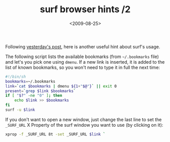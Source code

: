 #+TITLE: surf browser hints /2

#+DATE: <2009-08-25>

Following [[./surf-browser-hints.org][yesterday's post]], here is another useful hint about surf's usage.

The following script lists the available bookmarks (from =~/.bookmarks= file) and let's you pick one using =dmenu=. If a new link is inserted, it is added to the list of known bookmarks, so you won't need to type it in full the next time:

#+BEGIN_SRC sh
#!/bin/sh
bookmarks=~/.bookmarks
link=`cat $bookmarks | dmenu ${1+"$@"}` || exit 0
present=`grep $link $bookmarks`
if [ "$?" -ne "0" ]; then
    echo $link >> $bookmarks
fi
surf -u $link
#+END_SRC

If you don't want to open a new window, just change the last line to set the =_SURF_URL= X Property of the surf window you want to use (by clicking on it):

#+BEGIN_SRC sh
xprop -f _SURF_URL 8t -set _SURF_URL $link `
#+END_SRC
